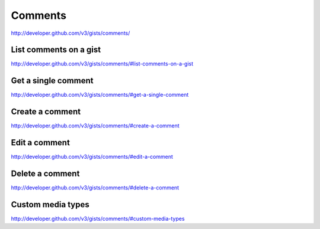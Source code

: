 Comments
--------

`http://developer.github.com/v3/gists/comments/ <http://developer.github.com/v3/gists/comments/>`_


List comments on a gist
~~~~~~~~~~~~~~~~~~~~~~~

`http://developer.github.com/v3/gists/comments/#list-comments-on-a-gist <http://developer.github.com/v3/gists/comments/#list-comments-on-a-gist>`_

Get a single comment
~~~~~~~~~~~~~~~~~~~~

`http://developer.github.com/v3/gists/comments/#get-a-single-comment <http://developer.github.com/v3/gists/comments/#get-a-single-comment>`_

Create a comment
~~~~~~~~~~~~~~~~

`http://developer.github.com/v3/gists/comments/#create-a-comment <http://developer.github.com/v3/gists/comments/#create-a-comment>`_

Edit a comment
~~~~~~~~~~~~~~

`http://developer.github.com/v3/gists/comments/#edit-a-comment <http://developer.github.com/v3/gists/comments/#edit-a-comment>`_

Delete a comment
~~~~~~~~~~~~~~~~

`http://developer.github.com/v3/gists/comments/#delete-a-comment <http://developer.github.com/v3/gists/comments/#delete-a-comment>`_

Custom media types
~~~~~~~~~~~~~~~~~~

`http://developer.github.com/v3/gists/comments/#custom-media-types <http://developer.github.com/v3/gists/comments/#custom-media-types>`_

